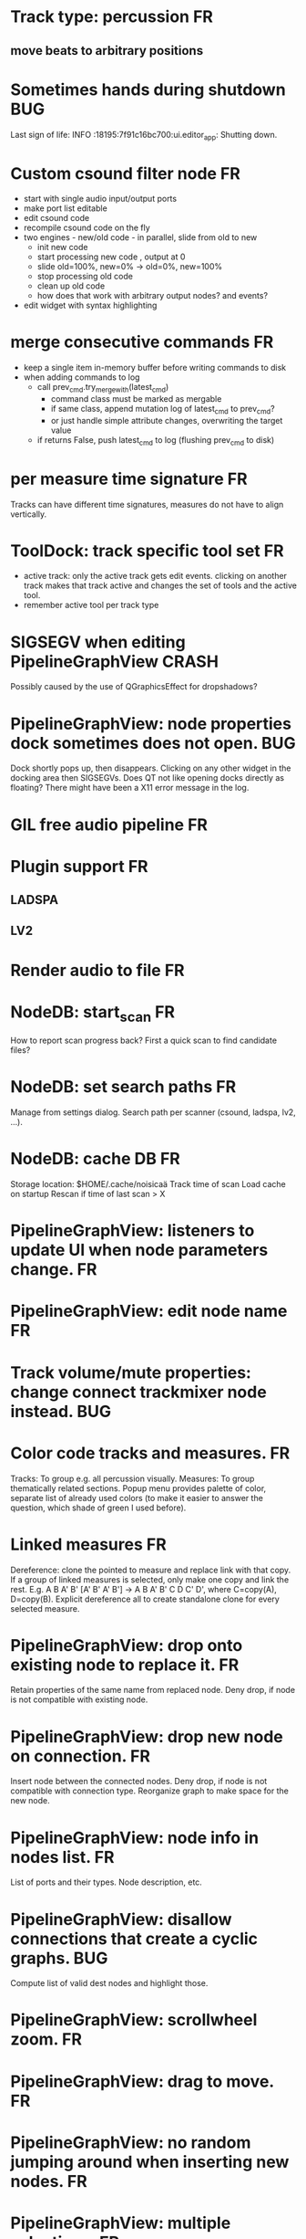* Track type: percussion						 :FR:
** move beats to arbitrary positions
* Sometimes hands during shutdown					:BUG:
Last sign of life:
  INFO    :18195:7f91c16bc700:ui.editor_app: Shutting down.

* Custom csound filter node						 :FR:
- start with single audio input/output ports
- make port list editable
- edit csound code
- recompile csound code on the fly
- two engines - new/old code - in parallel, slide from old to new
  - init new code
  - start processing new code , output at 0
  - slide old=100%, new=0% -> old=0%, new=100%
  - stop processing old code
  - clean up old code
  - how does that work with arbitrary output nodes? and events?
- edit widget with syntax highlighting

* merge consecutive commands						 :FR:
- keep a single item in-memory buffer before writing commands to disk
- when adding commands to log
  - call prev_cmd.try_merge_with(latest_cmd)
    - command class must be marked as mergable
    - if same class, append mutation log of latest_cmd to prev_cmd?
    - or just handle simple attribute changes, overwriting the target value
  - if returns False, push latest_cmd to log (flushing prev_cmd to disk)

* per measure time signature 						 :FR:
Tracks can have different time signatures, measures do not have to align
vertically.

* ToolDock: track specific tool set					 :FR:
- active track:
  only the active track gets edit events. clicking on another track makes
  that track active and changes the set of tools and the active tool.
- remember active tool per track type
* SIGSEGV when editing PipelineGraphView 		              :CRASH:
Possibly caused by the use of QGraphicsEffect for dropshadows?

* PipelineGraphView: node properties dock sometimes does not open.      :BUG:
Dock shortly pops up, then disappears. Clicking on any other widget in
the docking area then SIGSEGVs. Does QT not like opening docks directly
as floating? There might have been a X11 error message in the log.

* GIL free audio pipeline						 :FR:
* Plugin support							 :FR:
** LADSPA
** LV2
* Render audio to file						         :FR:
* NodeDB: start_scan							 :FR:
How to report scan progress back?
First a quick scan to find candidate files?
* NodeDB: set search paths						 :FR:
Manage from settings dialog.
Search path per scanner (csound, ladspa, lv2, ...).
* NodeDB: cache DB							 :FR:
Storage location: $HOME/.cache/noisicaä
Track time of scan
Load cache on startup
Rescan if time of last scan > X

* PipelineGraphView: listeners to update UI when node parameters change. :FR:
* PipelineGraphView: edit node name					 :FR:
* Track volume/mute properties: change connect trackmixer node instead. :BUG:
* Color code tracks and measures.					 :FR:
Tracks: To group e.g. all percussion visually.
Measures: To group thematically related sections.
Popup menu provides palette of color, separate list of already used colors
(to make it easier to answer the question, which shade of green I used
before).

* Linked measures							 :FR:
Dereference: clone the pointed to measure and replace link with that copy.
If a group of linked measures is selected, only make one copy and link the
rest. E.g. A B A' B' [A' B' A' B'] -> A B A' B' C D C' D', where C=copy(A),
D=copy(B).
Explicit dereference all to create standalone clone for every selected
measure.

* PipelineGraphView: drop onto existing node to replace it.		 :FR:
Retain properties of the same name from replaced node.
Deny drop, if node is not compatible with existing node.
* PipelineGraphView: drop new node on connection.			 :FR:
Insert node between the connected nodes.
Deny drop, if node is not compatible with connection type.
Reorganize graph to make space for the new node.

* PipelineGraphView: node info in nodes list.				 :FR:
List of ports and their types.
Node description, etc.
* PipelineGraphView: disallow connections that create a cyclic graphs.  :BUG:
Compute list of valid dest nodes and highlight those.
* PipelineGraphView: scrollwheel zoom.					 :FR:
* PipelineGraphView: drag to move. 					 :FR:
* PipelineGraphView: no random jumping around when inserting new nodes.  :FR:
* PipelineGraphView: multiple selections. 				 :FR:
** ctrl-click to add/remove nodes from selection set.
** Way to select all upstream nodes of a node.
** Move nodes together.
** Remove all
* PipelineGraphView: visualize mute, volume, bypass state in UI		 :FR:
* PipelineGraphView: select port or connection filters node list to compatible nodes :FR:
* More instrument types							 :FR:
- simple samples
- SFZ
* Control tracks							 :FR:
Any controllable value can be turned into a control track.
Icon next to controllable values, drag'n'drop onto editor.

* Audio tracks								 :FR:
- keep separate list of audio clips
- drag'n'drop sections onto audio tracks
- a section is a clip or range of a clip
- per section envelope
  - short (few msec) ramp up/down to avoid clicks
* cut, copy, paste							 :FR:
- Use QClipboard
- select multiple items
  - ranges or sparse sets
- measures across different tracks
- different selection types
  - mutually exclusive
    - when a different type is selected, clear selection
  - measures
  - tracks
  - notes

* copy/link via drag'n'drop						 :FR:
* TracksDock: moving tracks doesn't work				:BUG:
* player needs to get lock on state					:BUG:
possible exception when changing project while playing
* Tool not visible on initial load					:BUG:
* changing backend in settings crashes pipeline loop			:BUG:
* generic csound filter							 :FR:
- define audio and control ports
- also event inputs for instruments?
- freeform text input for csound code

* Undo/redo doesn't replay pipeline mutations				:BUG:
- trigger pipeline mutations from listeners on model
- don't trigger mutations while replaying log during load
* use recordfile for command log				    :CLEANUP:
   * need file offset
   * read record from offset
* cleanup and write docstring for storage.py			    :CLEANUP:
* delete unused objects on client side, when			    :CLEANUP:
   * obj prop set to None
   * item deleted from objlist
   * objlist cleared
* non-existing file on cmdline creates project				 :FR:
   * remove + hack

* main process keeps track of project processes				 :FR:
   * opening existing project reconnects to that process

* per process cpu monitor						 :FR:
   * collect cpu time with 1ms precision
   * separate thread
   * send bulk data every O(100) ms to UI
   * plot along pipeline perf chart
* PipelinePerfMonitor: aggregate data over time				 :FR:
- avg duration and std deviation per span.
- how to visualize averaged gantt chart?
* PipelinePerfMonitor: per span graphs
- duration
- start time relative to parent span
- start time relative to frame start

* process stats								 :FR:
   * STATS call to manager
   * name, pid, cpu, memory
   * graphs

* stats for backend buffer length					 :FR:

* project_fuzztest.py						    :TESTING:
   * launch ProjectProcess using same eventloop
   * use inmemory filesystem
   * random actions
      * close and reopen
      * create checkpoint
      * undo/redo
      * player interaction
      * execute all existing commands
      * coverage report
* integrate pylint into test suite				    :TESTING:
   * add test case with test for each covered module
   * run pylint and fail test if any found messages
* XML schema for node descriptions				    :TESTING:
   * validate all nodes from library against schema
* parse all csound scripts for syntax errors			    :TESTING:
UI Improvements

* better handling of remote exceptions				    :CLEANUP:
   * traceback
   * every exception crashes
      * Server errors terminate server process
      * traceback sent to process manager, propagate to process owner
      * exceptions in threads terminate process
      * handle simultaneous exceptions in multiple threads

* master volume								 :FR:
if backend supports volume, use that. e.g. set alsa mixer volume.
otherwise set volume on outgoing samples.

* NodeType -> NodeDescripion					    :CLEANUP:
* Description classes for ports and node properties		    :CLEANUP:
* move generic Qt classes to noisicaa.qt			    :CLEANUP:
* LoadHistoryWidget						    :CLEANUP:
* fix left over TODOs						    :CLEANUP:
* remove or fix commented code					    :CLEANUP:
* ServerError and ClientError exception base classes.		    :CLEANUP:
- ClientError is returned to client
- ServerError causes server to crash
* factor out common Client, Process, Session code		    :CLEANUP:
* separate client, server and common code in music		    :CLEANUP:
* proper classes for mutations emitted from state.py		    :CLEANUP:
* move tests from state_test.py to model_base_test.py		    :CLEANUP:
* find a proper test sample for audio settings dialog		    :CLEANUP:
* move initial project mutations to BaseProject			    :CLEANUP:
* node_db imports all nodes and populates itself		    :CLEANUP:
* use registry instance instead of class attributes to track classes :CLEANUP:
that allows distinct class hierarchies and is cleaner for testing
music.commands.Command.command_classes
* AudioProcClient should use callbacks for mutation and status distribution :CLEANUP:
instead over overriding handle_pipeline_*, client code should register a callback
* base class for audioproc nodes created from a NodeDescription	    :CLEANUP:

* add a concept of "action receivers"				    :CLEANUP:
- EditorWindow has a single object currently being the "action receivers"
  - use Qt focus?
- global actions, e.g. cut, copy, paste, are sent to that object
- if receivers doesn't handle it, pass it on to parent
  - use custom Qt events?

* == unsorted nodes from gdoc =================================================

* use URIs to open files
   * always abs path
   * demo://params

* use stats calls to other processes
   * for pipeline utilization
* TracksDock: drag'n'drop to organize tracks
Assorted TODOs
* pass done callback to start_process
* first flesh out AudioProc process
   * prevent cycles 
   * handle node parameters
      * default values for parameters
      * update parameters
         * open dialog
         * mark parameters as mutable
         * client and process methods
   * pass user-data along with commands, pass back to client along with mutations. use for e.g. initial position of nodes when dragging.
   * monitors
      * attach to any input or output port
      * for audioports
         * waveform, vumeter, spectrum
   * system midi event source 
      * one port per channel?
   * support note volume
      * just multiply each audiooutput buffer after run()?
   * race condition in audioproc_client_test.ProxyTest.test_remove_node?
      * occasional "ERROR:noisicaa.audioproc.audioproc_process:PUBLISH_STATUS failed with exception: 'NoneType' object has no attribute 'write'"
* UI state vs. project state
   * UI state:
      * current sheet, track, etc.
      * selections
      * position in view, zoom level, etc.
   * there could be multiple UIs for a project
   * same UI state spans projects
      * window/dock positions, sizes
   * project mutations might affect UI state
      * selected track is removed, etc.
      * undo should recreate related UI state changes
         * undo delete current track -> re-added track becomes current
* cli:
   * subcommands 
      * edit path
      * create path
      * play path 
      * encode path
   * global vs. per command flags
   * move command handlers to submodules
* CLEANUP: Use state pattern to handle tools
* UI: show on cursor when an operation is not allowed
* UI: press ‘h’ to highlight all locations where the current tool is applicable
* ties/slurs:
   * either: note groups or markers
   * markers:
      * begin, continue, end
      * adding begin/continue marker, adds end marker to next note
      * continue/end marker implies prev note has begin/continue marker
      * note can have multiple markers
         * A(b) B(c,b) C(e,c) D(e):
  
         * should markers have some group_id to identify which slur they belong to?
         * would it be sufficient to just list the group_ids for each slur that a note belongs to? if it’s the beginning/middle/end could be deduced. but that knowledge is handy for rendering and playback
   * groups:
   * track wide list of groups
   * add notes to groups
   * notes have reference to groups
   * find other notes in group requires cyclic references
   * edit flows:
   * click on note that is currently ‘end’
   * becomes ‘continue’, next note becomes ‘end’
   * click on note before ‘begin’
   * becomes ‘begin’, next note becomes ‘continue’
   * click on note that is currently ‘begin’, ‘continue’
   * no-op
* midi
   * MidiHub
   * list keyboards, controls, buttons - not ports
   * route messages to driver
   * drivers
   * generic_midi_keyboard
   * driver configs
   * velocity function (min, max, gamma)
   * octave transpose
   * libalsa
   * more generic DeviceInfo, instead of Client-/PortInfo
* don't leave trash behind, if Project.create fails
* log_dump util
* https://travis-ci.org/ integration
* measure layout
   * align notes across tracks
* proper chord rendering
* ghost note at insert point
   * correct insert position for last note in measure
   * use tinted note instead of transparent
   * http://www.qtcentre.org/threads/53946-Is-it-possible-to-change-color-of-a-QGraphicsSvgItem
* selections
   * select measures & tracks
   * clear
   * transpose
   * cut, copy, paste
* InstrumentLibrary
   * update UIState as changes happen
   * use commands for changing library state
   * persist state
   * main instrument library - where should the state go?
   * track selection dialog: store ui_state under track
* signal buffer underruns
* when muting a track during playback, remove highlighted note
* more efficient layouting
   * measureitem.recomputelayout tells sheet about changes
   * sheet decides which measures need relayouting
   * just update measure positions
* UI: only show clef, time-, key signature when different from previous measure
* UI: cursor graphics item position should be updated when the view is scrolled.
* UI: better scrolling when following the playback position
   * either smooth scrolling, or jump one measure at a time.
* UI: time/key signature submenus should indicate current.
* USABILITY: Clicking on/editing a track on the sheet should make it the current track
* USABILITY: Better widget for volume control
* USABILITY: When adding a new track, open instrument selector
* USABILITY: Only show tool cursor when action is valid
   * note/rest: when over a valid insert point
   * accidental: when over a note and accidental is valid for that note
* BUG: switching tool using shortcuts doesn’t update tool dock anymore
* BUG: changing time signature does not update all tracks
* BUG: removing a track does not remove the playback source
* BUG: Collapsed state for docks is not persisted
* BUG: Crash in thread causes problems
   * crash dialog must be created from mainthread
   * send event to main thread
* UI: Tool dock should have a fixed height
* CLEANUP: rename all tests to test_*.py
* CLEANUP: tests for UI classes
* CLEANUP: replace runtests by setup.py test
* FEATURE: rendering
   * file metadata
   * persist dialog values per-sheet
   * more formats: ogg, wav, mp3, ape
   * per-format options: bitrate, vbr/cbr, …
   * open file as *.part, rename at end, delete on failure
   * open dir in filemanager
   * open in external media player
* object browser
* dev dock
   * process memory usage
* lot’s of STDERR on exit
   ** (process:26761): CRITICAL **: fluid_synth_sfont_unref: assertion 'sfont_info != NULL' failed
   fluidsynth: warning: No preset found on channel 245 [bank=0 prog=0]
   is that a problem?
   * probably related to the sfont shuffling between master_synth and playback synths.
* FEATURE: doodle mode
      * record raw midi
      * place markers "this was good"
      * midi controller, button, etc.
      * quantize
* FEATURE: complex instruments
      * need more complex structure that "one instrument per track"
      * instrument definition is track type specific
      * percussion track:
      * list of instruments
      * score track:
      * base instrument
      * (optionally) separate instrument for staccato, pizzicato, ... notes
      * play mode "percussion" (only note on), "note" (note on/off based on duration), ...
* FEATURE: play back tuning
      * all event based tracks
      * global settings
      * per-track settings
      * add to/override global settings
      * shift note on/off times
      * randomize
      * velocity, timeshift based on beat position ("swing -> delay note on on off beat").




* documentation
* doc with html browser
* chord naming
* enable for track
* link chords to documentation, description of chord, etc.
* i18n, german translation
* polyphonic synth for plain wav files
* filters
* parameter timeline
* grand piano staff
* support multiple note sequences per track
* percussion track
* assign different instruments to note symbols
* support multiple instruments per track
* realtime midi input
* recorded audio track
* realtime input
* export to single file archive
* standalone player and exporter
* import/export other formats
* musicxml
* http://www.lilypond.org/doc/v2.18/input/regression/musicxml/collated-files.html (might be useful, if the site is up..)
* abc http://abcnotation.com/
* midi
* vertical rendering
* fit measures into horizontal space, then continue going down
* support more than just stereo
* treat each track as a point in space (possibly with movement and direction)
* output channels are “microphones” placed in space
* render output using a 3d simulation
* saw some library doing that somewhere…
* text input
* show a text input widget below current measure with a text representation of the contents, let user edit and update measure display as it is changed.
* key shortcuts to jump to next/prev measure, up/down a track.
* define syntax, something like ABC
* http://opensoundcontrol.org/introduction-osc


* MIDI controller
      * apc key 25 button mapping: https://github.com/osakared/apc-key-25-bitwig/blob/master/APCKey25.control.js

* Misc notes
      * std icons: http://standards.freedesktop.org/icon-naming-spec/icon-naming-spec-latest.html
      * symbols: http://en.wikipedia.org/wiki/List_of_musical_symbols

* standalone player
* --driver
* -o wav
* statusbar
* show current note value
* select tool
* highlight selected measure
* TAB -> cycle through tools
* ? -> show keyboard shortcuts
* ctrl -> insert pause
* space -> pan view
* helper lines for low/high notes
* volume markers
* edit measures
* context menu over active measure
* remove
* insert left
* insert right
* cut
* copy
* paste
* link
* change clef
* change key
* tracks
* add
* remove
* move up/down
* set instrument
* set volume
* set octave
* time jitter
* load/save project
* remember opened projects
* recent projects menu
* track project is modified status
* display in tab title
* autosave
* bookmarks
* project properties
* composer, copyright, etc.
* “text” tracks
* free text annotations
* beam score to tablet, sync display with playback
